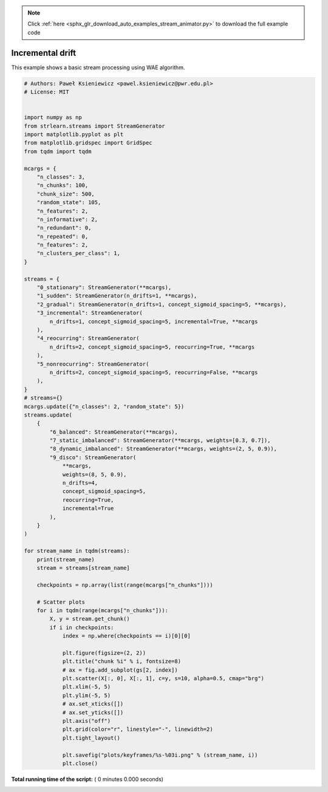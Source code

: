 .. note::
    :class: sphx-glr-download-link-note

    Click :ref:`here <sphx_glr_download_auto_examples_stream_animator.py>` to download the full example code
.. rst-class:: sphx-glr-example-title

.. _sphx_glr_auto_examples_stream_animator.py:


==========================
Incremental drift
==========================
This example shows a basic stream processing using WAE algorithm.




.. code-block:: python


    # Authors: Paweł Ksieniewicz <pawel.ksieniewicz@pwr.edu.pl>
    # License: MIT


    import numpy as np
    from strlearn.streams import StreamGenerator
    import matplotlib.pyplot as plt
    from matplotlib.gridspec import GridSpec
    from tqdm import tqdm

    mcargs = {
        "n_classes": 3,
        "n_chunks": 100,
        "chunk_size": 500,
        "random_state": 105,
        "n_features": 2,
        "n_informative": 2,
        "n_redundant": 0,
        "n_repeated": 0,
        "n_features": 2,
        "n_clusters_per_class": 1,
    }

    streams = {
        "0_stationary": StreamGenerator(**mcargs),
        "1_sudden": StreamGenerator(n_drifts=1, **mcargs),
        "2_gradual": StreamGenerator(n_drifts=1, concept_sigmoid_spacing=5, **mcargs),
        "3_incremental": StreamGenerator(
            n_drifts=1, concept_sigmoid_spacing=5, incremental=True, **mcargs
        ),
        "4_reocurring": StreamGenerator(
            n_drifts=2, concept_sigmoid_spacing=5, reocurring=True, **mcargs
        ),
        "5_nonreocurring": StreamGenerator(
            n_drifts=2, concept_sigmoid_spacing=5, reocurring=False, **mcargs
        ),
    }
    # streams={}
    mcargs.update({"n_classes": 2, "random_state": 5})
    streams.update(
        {
            "6_balanced": StreamGenerator(**mcargs),
            "7_static_imbalanced": StreamGenerator(**mcargs, weights=[0.3, 0.7]),
            "8_dynamic_imbalanced": StreamGenerator(**mcargs, weights=(2, 5, 0.9)),
            "9_disco": StreamGenerator(
                **mcargs,
                weights=(8, 5, 0.9),
                n_drifts=4,
                concept_sigmoid_spacing=5,
                reocurring=True,
                incremental=True
            ),
        }
    )

    for stream_name in tqdm(streams):
        print(stream_name)
        stream = streams[stream_name]

        checkpoints = np.array(list(range(mcargs["n_chunks"])))

        # Scatter plots
        for i in tqdm(range(mcargs["n_chunks"])):
            X, y = stream.get_chunk()
            if i in checkpoints:
                index = np.where(checkpoints == i)[0][0]

                plt.figure(figsize=(2, 2))
                plt.title("chunk %i" % i, fontsize=8)
                # ax = fig.add_subplot(gs[2, index])
                plt.scatter(X[:, 0], X[:, 1], c=y, s=10, alpha=0.5, cmap="brg")
                plt.xlim(-5, 5)
                plt.ylim(-5, 5)
                # ax.set_xticks([])
                # ax.set_yticks([])
                plt.axis("off")
                plt.grid(color="r", linestyle="-", linewidth=2)
                plt.tight_layout()

                plt.savefig("plots/keyframes/%s-%03i.png" % (stream_name, i))
                plt.close()

**Total running time of the script:** ( 0 minutes  0.000 seconds)


.. _sphx_glr_download_auto_examples_stream_animator.py:


.. only :: html

 .. container:: sphx-glr-footer
    :class: sphx-glr-footer-example



  .. container:: sphx-glr-download

     :download:`Download Python source code: stream_animator.py <stream_animator.py>`



  .. container:: sphx-glr-download

     :download:`Download Jupyter notebook: stream_animator.ipynb <stream_animator.ipynb>`


.. only:: html

 .. rst-class:: sphx-glr-signature

    `Gallery generated by Sphinx-Gallery <https://sphinx-gallery.readthedocs.io>`_

